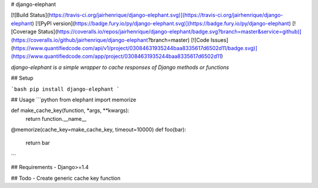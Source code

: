 # django-elephant

[![Build Status](https://travis-ci.org/jairhenrique/django-elephant.svg)](https://travis-ci.org/jairhenrique/django-elephant)
[![PyPI version](https://badge.fury.io/py/django-elephant.svg)](https://badge.fury.io/py/django-elephant)
[![Coverage Status](https://coveralls.io/repos/jairhenrique/django-elephant/badge.svg?branch=master&service=github)](https://coveralls.io/github/jairhenrique/django-elephant?branch=master)
[![Code Issues](https://www.quantifiedcode.com/api/v1/project/03084631935244baa8335617d6502d11/badge.svg)](https://www.quantifiedcode.com/app/project/03084631935244baa8335617d6502d11)


*django-elephant is a simple wrapper to cache responses of Django methods or functions*


## Setup

```bash
pip install django-elephant
```

## Usage
```python
from elephant import memorize

def make_cache_key(function, *args, **kwargs):
    return function.__name__

@memorize(cache_key=make_cache_key, timeout=10000)
def foo(bar):
    return bar

```


## Requirements
- Django>=1.4


## Todo
- Create generic cache key function


